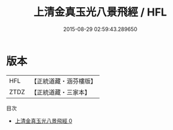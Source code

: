 #+TITLE: 上清金真玉光八景飛經 / HFL

#+DATE: 2015-08-29 02:59:43.289650
* 版本
 |       HFL|【正統道藏・涵芬樓版】|
 |      ZTDZ|【正統道藏・三家本】|
目次
 - [[file:KR5g0187_000.txt][上清金真玉光八景飛經 0]]
